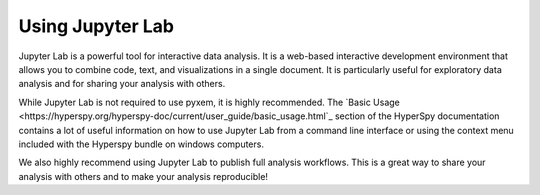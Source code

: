 .. _Jupyter:

-----------------
Using Jupyter Lab
-----------------

Jupyter Lab is a powerful tool for interactive data analysis. It is a web-based
interactive development environment that allows you to combine code, text, and
visualizations in a single document. It is particularly useful for exploratory
data analysis and for sharing your analysis with others.

While Jupyter Lab is not required to use pyxem, it is highly recommended. The
`Basic Usage <https://hyperspy.org/hyperspy-doc/current/user_guide/basic_usage.html`_ section of
the HyperSpy documentation contains a lot of useful information on how to use Jupyter Lab from
a command line interface or using the context menu included with the Hyperspy bundle on windows
computers.

We also highly recommend using Jupyter Lab to publish full analysis workflows. This is a great way
to share your analysis with others and to make your analysis reproducible!